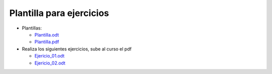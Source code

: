 *************************
Plantilla para ejercicios
*************************

* Plantillas:

  * `Plantilla.odt <https://github.com/dgtrabada/dgtrabada.github.io/raw/master/docsrc/source/so/fundamentos/imagenes/Plantilla.odt>`_
  * `Plantilla.pdf <https://github.com/dgtrabada/dgtrabada.github.io/raw/master/docsrc/source/so/fundamentos/imagenes/Plantilla.pdf>`_

* Realiza los siguientes ejercicios, sube al curso el pdf

  * `Ejericio_01.odt <https://github.com/dgtrabada/dgtrabada.github.io/raw/master/docsrc/source/so/fundamentos/imagenes/Ejericio_01.odt>`_
  * `Ejericio_02.odt <https://github.com/dgtrabada/dgtrabada.github.io/raw/master/docsrc/source/so/fundamentos/imagenes/Ejericio_02.odt>`_

